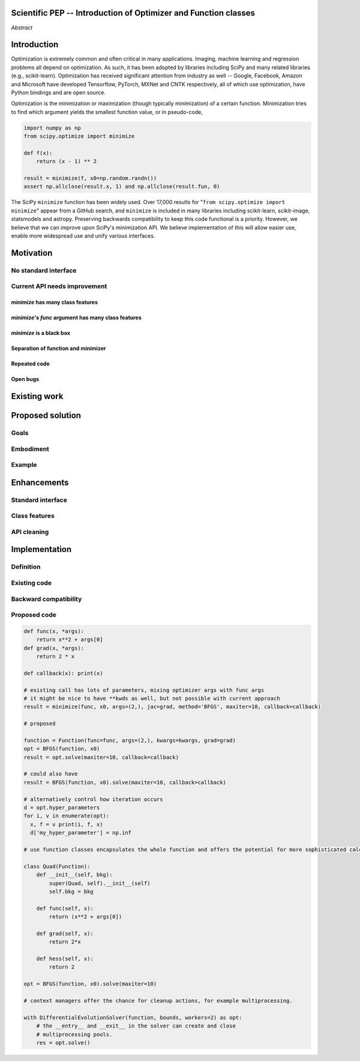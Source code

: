 Scientific PEP -- Introduction of Optimizer and Function classes
================================================================

.. outline::

   * Abstract
   * Introduction
       * Here's what minimization does...
           * It minimizes a function
           * These are -or should be- fairly independent -- functions and optimizers are not tied together.
       * Point to users of...
           * Minimization in general
           * scipy.optimize.minimize (many users, do a github search)
   * Motivation
       * No standard interface for optimizers or functions.
           * Have to explain why minimize isn't a standard interface.
               * Currently there is a hotch potch of warn_flag numbers that indicate problems when a minimizer stops. Using
                 an Optimizer class could standardise these. See #7819 for discussion on this. The Optimizer class could
                 return an 
           * Minimization is a common problem and implemented in many places
           * Providing a standard interface for this could help unify users and libraries
       * Current API needs improvement
          * minimize is trying to be a class
                 * method: should be subclasses
                 * show_options: show method-specific args
                 * some options specific to method (jac, hess, hessp, contraints, options, bounds)
                 * OptimizeResult: trying to expose what should be properties of class
                 * callback: not adequate (only sends one arg, not any internal state)
                      * only sends `x`, not the potentially expensive `f(x), g(x), h(x)`.
                          **the opposing argument here is that we could just add extra solver state information to the**
                          **callback. ironically the easiest way to achieve this by using Optimizer objects, where**
                          **once you've implemented a change to the base class all Optimizers access the benefits.**
                      * What if some internal state is wanted?
          * function arg is trying to be a class
              * jac, hess, hessp
              * args (kwargs?)
          * there is no separation of concerns between function and minimizer
              * meaning the minimizer is carrying out numerical gradient calculations.
              * The correct place for grad computation belongs with the function, not the minimizer.
              * Mixing of function arguments with optimization arguments (plus, there are too many arguments)
              * no kwargs for func, only args
          * scipy.optimize.minimize is a black box (have to explain why)
              * hides all details. Some are literal black boxes and implemented in Fortran/C.
                  * e.g., what if want to change step size? Choosing an initial step size is difficult. There's theoritical
                    bounds, but these are not known in practice.
                  * if the user doesn't provide a gradient function the minimizers currently use the same absolute step size
                      for numerical differentiation for the duration of the minimization. However, the fd-step size should
                      be relative to parameter value as it changes. Not easy to fix this in current implementation without 
                      placing the onus on the user to write their own grad function, this is the job of the library.
                      The new Function object will offer more options for numerical differentiation (absolute step, relative
                      step, 2-point/3-point/complex step, bounds). Of course, the user can still provide their own gradient
                      implementation if preferred.
                  * would like ability to proceed stepwise through iteration
                      * What if running some web server, and don't have time to wait for minimization to finish?
                      * There's no easy way of halting minimization and still returning a solution. With the Optimizer
                        approach one can simply stop on the current iteration, if you're doing the stepping, and you
                        retain access to the current best solution. You can then restart at a later point. Moreover
                        if you are using the Optimizer.solve method that runs to convergence you can simply halt at anytime
                        by raising a StopIteration exception, either in the 'callback', or in your Function evaluation.
                        This could be done for current Optimizers, but only by amending all minimizers.
                  * would like to access solver state
                      * e.g., current value of f(x)
                      * e.g., for coding gradients
                  * can't access solver state or hyper parameters, and change on fly
                     * e.g. gradient coding as example
                     * e.g. change convergence tolerances as we're going
                     * e.g. change mutation constant during differential evolution.
          * addition of new features to minimizers leads to lengthy functions and lots of duplicate code.
              * Classes => inheritance. Base class improves => all improve. For example, placing numerical differentiation in 
              the Function class allows either absolute or relative delta change to be made easily, and in one place. To do 
              that for all minimizers would require modifications and extra keywords to all minimizer functions with the 
              attendant risk of introducing bugs in lots of places. Testing those changes is a lot harder.
              * With Optimizer objects testing can be made a lot easier. If the base class is tested thoroughly then 
              subclasses with inherited methods are by definition covered. This is not the case for a multiplicity of 
              minimizer functions.
              * Unix philisophy, small sharp tools for one job and one job only. Not many dull tools for the same job.
   * The following open issues/PRs would be significantly easier to be addressed (or tackled by the user themselves) with
     subclassing of an Optimizer base class. That there are many signifies the level of difficulty implementing a coherent 
     solution across scipy.optimize.
      # 5832 grad.T should be returned but not documented
      # 7819 WIP: Basin hopping improvements. **discusses behaviour of how a minimizer should signify success/failure, e.g.**
        **if a constraint is violated**
      # 7425 ENH: optimize: more complete callback signature. **easily achieved, Optimizer base class calls the callback**
      # 6907 differential_evolution: improve callback **easily achieved, Optimizer base class calls the callback**
      # 4384 ENH: optimize, returning True from callback function halts minimization **callback could return a StopIteration**
        **which would simply stop at the current iteration in Optimizer.solve(), the optimization could then be restarted if**
        **if desired**.
      # 8375 optimize - check that maxiter is not exceeded **correct implementation is inherited by all Optimizers.**
        **testing is simple for all Optimizers**
      # 8419 (comment): "some optimize.minimize methods modify the parameter vector in-place", **is inherited by all** 
        **Optimizers**
      # 8031 Scipy optimize.minimize maxfun has confusing behavior **maxfun behaviour is implemented by Optimizer base**
        **class. Documentation in one place should make things clear**
      # 8373 "scipy.optimize has broken my trust." mismatch between callback x and displayed output from L-BFGS-B
      # 6019 "minimize_scalar doesn't honor disp option". **Optimizer base class can standardise iteration by iteration**
        **displaying, and end of solve displaying. Inheriting Optimizers can override if absolutely necessary**
      # 7854: "BUG: L-BFGS-B does two more iterations than specified in maxiter" **More easily tested with Optimizer class**
      # 6673, "return value of scipy.optimize.minimize not consistent for 1D", **This can be standardised more easily**
      # 7306 "any way of stopping optimization?". **Easily implemented by Optimizer. Either by raising StopIteration,**
        **or by controlling the iteration yourself on a stepwise basis** One comment in this issue: "Beyond a pre-specified
        iteration limit, I always wanted some way of gracefully terminating an optimization routine during execution. I was
        working on problems that took a very long time to solve and sometimes I wanted to see what was going on when the
        algorithm seemed close to a solution but never seemed to achieve the termination conditions.
      # 6878 differential_evolution: make callback receive fun(xk) **User has full access to Optimizer, this is available**
        **during stepwise iteration. Otherwise it should be straightforward to introduce an expanded callback**
        **in a standardised fashion**
      # 6026 Replace approx_grad with _numdiff.approx_derivative in scipy.optimize **all numerical differentiation done in**
        **Function class, fix is only needed in one place. Optimizers don't need to know.**.
      # 6019 minimize_scalar doesn't seem to honor "disp" option
      # 5481 "1D root-finding interface and documentation could be improved" **Asking for a standardised approach to root**
        **finding. May be possible to inherit Optimizer class for root finding to standardise behaviour.**
      # 5161 Optimizers reporting success when the minimum is NaN. **this would be standardised to make success False**
      # 4921 scipy.optimize maxiter option not working as expected **Optimizer.solve standardises for all subclasses**
      # 3816 wrap_function seems not to be working when wrapper_args is a one element list **fix in Optimizer, fix in all**
        *subclasses**
      
 
   * Existing work
       * Class defs: PyTorch, skopt
       * Functional class wrapper around minimize: statsmodels, astropy, scikits.fitting
       * Functional defs: sklearn, daskml, skimage
   * Proposed solution
       * Classes (idea: `Function` and `Optimizer` class)
       * Goal:
           * provide minimal class interface
           * preserve backwards compatibility
           * targetted at minimization of scalar functions to start with, although the Optimizer class and its methods should
             be a suitable base class for implementing for class based root and least-squares solvers. For example, both of
             those examples need to iterate, they both finish up with an OptimizeResult, they both have convergence criteria,
             etc.
       * Give an example
   * Enhancements
       * Provide standard interface
           * for enhancements to sklearn, dask-ml, etc. Possibly PyTorch. **Would those projects be prepared to state that?**
           * it would provide a standard way to operate the object, but all the classes would still have different names
           * give example of how sklearn could revamp (ask the developers how they'd use it)
       * Provide class features
           * object interaction. Useful for experts, intermediates.
           * expose alg hyperparameters (grid search, etc)
           * keyboard interrupts
           * introduction of context manager enables easy setup of cleanup actions
              * would make it easier have wholesale introduction of things like multiprocessing.
              * We should think about multiprocessing or multithreaded algorithms like Hogwild!. How will these be used?
      * Clean up minimize API (it's complicated right now)
         * Require fewer arguments to minimize, and separate them
   * Implementation
       * List functions, attributes in more depth
       * Existing code
           * How would it work with C/Fortran optimizers?
           * What interface are we proposing? See proposed code below
       * Speed
         * will be benchmarked to check that performance is not damaged. Class based system is easy to convert to cython.
           **Using asv it's about a 25% extra time penalty for bfgs, lbfgsb, fmin (e.g. 252us to 310us). However,**
           **those benchmarks use really quick functions. If one of the benchmarks was on much slower function**
           **the overhead will be relatively minor compared to that going to an Optimizer class**
       * Backwards compatibility
         * backwards compatibility is a focus
         * the functionality will remain but rely on the solver objects. Should be able to remove `_minimize_lbfgsb`, etc.
         * new solver objects can be used by themselves.

*Abstract*

Introduction
============

Optimization is extremely common and often critical in many
applications. Imaging, machine learning and regression problems 
all depend on optimization. As such, it has been adopted by
libraries including SciPy and many related libraries (e.g.,
scikit-learn). Optimization has received significant attention from
industry as well -- Google, Facebook, Amazon and Microsoft have
developed Tensorflow, PyTorch, MXNet and CNTK respectively, all of which
use optimization, have Python bindings and are open source.

Optimization is the minimization or maximization (though typically
minimization) of a certain function. Minimization tries to find which
argument yields the smallest function value, or in pseudo-code,

.. code:: python

    import numpy as np
    from scipy.optimize import minimize
    
    def f(x):
        return (x - 1) ** 2

    result = minimize(f, x0=np.random.randn())
    assert np.allclose(result.x, 1) and np.allclose(result.fun, 0)

The SciPy ``minimize`` function has been widely used. Over 17,000
results for "``from scipy.optimize import minimize``" appear from a
GitHub search, and ``minimize`` is included in many libraries including
scikit-learn, scikit-image, statsmodels and astropy. Preserving
backwards compatibility to keep this code functional is a priority.
However, we believe that we can improve upon SciPy's minimization API.
We believe implementation of this will allow easier use, enable more
widespread use and unify various interfaces.

Motivation
==========
No standard interface
---------------------

Current API needs improvement
-----------------------------

`minimize` has many class features
^^^^^^^^^^^^^^^^^^^^^^^^^^^^^^^^^^
`minimize`'s `func` argument has many class features
^^^^^^^^^^^^^^^^^^^^^^^^^^^^^^^^^^^^^^^^^^^^^^^^^^^^
`minimize` is a black box
^^^^^^^^^^^^^^^^^^^^^^^^^
Separation of function and minimizer
^^^^^^^^^^^^^^^^^^^^^^^^^^^^^^^^^^^^
Repeated code
^^^^^^^^^^^^^
Open bugs
^^^^^^^^^

Existing work
=============

Proposed solution
=================
Goals
-----
Embodiment
----------
Example
-------

Enhancements
============
Standard interface
------------------
Class features
--------------
API cleaning
------------



Implementation
==============
Definition
----------
Existing code
-------------
Backward compatibility
----------------------

Proposed code
-------------


.. code-block:: python

    def func(x, *args):
        return x**2 + args[0]
    def grad(x, *args):
        return 2 * x

    def callback(x): print(x)

    # existing call has lots of parameters, mixing optimizer args with func args
    # it might be nice to have **kwds as well, but not possible with current approach
    result = minimize(func, x0, args=(2,), jac=grad, method='BFGS', maxiter=10, callback=callback)

    # proposed

    function = Function(func=func, args=(2,), kwargs=kwargs, grad=grad)
    opt = BFGS(function, x0)
    result = opt.solve(maxiter=10, callback=callback)

    # could also have
    result = BFGS(function, x0).solve(maxiter=10, callback=callback)

    # alternatively control how iteration occurs
    d = opt.hyper_parameters
    for i, v in enumerate(opt):
      x, f = v print(i, f, x)
      d['my_hyper_parameter'] = np.inf

    # use function classes encapsulates the whole function and offers the potential for more sophisticated calculation.

    class Quad(Function):
        def __init__(self, bkg):
            super(Quad, self).__init__(self)
            self.bkg = bkg

        def func(self, x):
            return (x**2 + args[0])

        def grad(self, x):
            return 2*x

        def hess(self, x):
            return 2

    opt = BFGS(function, x0).solve(maxiter=10)

    # context managers offer the chance for cleanup actions, for example multiprocessing.

    with DifferentialEvolutionSolver(function, bounds, workers=2) as opt:
        # the __entry__ and __exit__ in the solver can create and close
        # multiprocessing pools.
        res = opt.solve()
